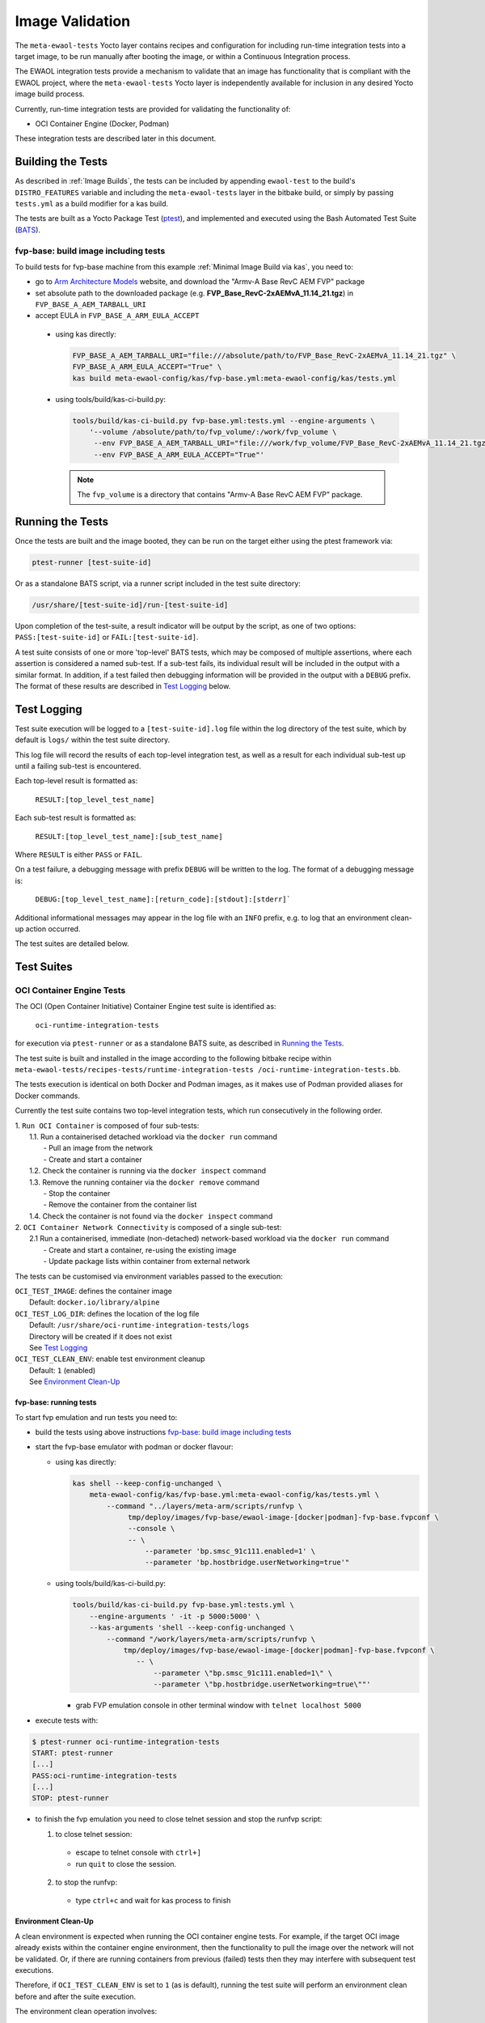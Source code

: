 Image Validation
=================

The ``meta-ewaol-tests`` Yocto layer contains recipes and configuration for
including run-time integration tests into a target image, to be run manually
after booting the image, or within a Continuous Integration process.

The EWAOL integration tests provide a mechanism to validate that an image has
functionality that is compliant with the EWAOL project, where the
``meta-ewaol-tests`` Yocto layer is independently available for inclusion in any
desired Yocto image build process.

Currently, run-time integration tests are provided for validating the
functionality of:

* OCI Container Engine (Docker, Podman)

These integration tests are described later in this document.

Building the Tests
------------------

As described in :ref:`Image Builds`, the tests can be included by
appending ``ewaol-test`` to the build's ``DISTRO_FEATURES`` variable and
including the ``meta-ewaol-tests`` layer in the bitbake build, or simply by
passing ``tests.yml`` as a build modifier for a kas build.

The tests are built as a Yocto Package Test (ptest_), and implemented and
executed using the Bash Automated Test Suite (BATS_).

.. _ptest: https://wiki.yoctoproject.org/wiki/Ptest
.. _BATS: https://github.com/bats-core/bats-core

fvp-base: build image including tests
^^^^^^^^^^^^^^^^^^^^^^^^^^^^^^^^^^^^^

To build tests for fvp-base machine from this example
:ref:`Minimal Image Build via kas`, you need to:

* go to `Arm Architecture Models`_ website, and download the "Armv-A Base RevC AEM FVP" package
* set absolute path to the downloaded package
  (e.g. **FVP_Base_RevC-2xAEMvA_11.14_21.tgz**) in ``FVP_BASE_A_AEM_TARBALL_URI``
* accept EULA in ``FVP_BASE_A_ARM_EULA_ACCEPT``

.. _Arm Architecture Models: https://developer.arm.com/tools-and-software/simulation-models/fixed-virtual-platforms/arm-ecosystem-models

  * using kas directly:

    .. code-block:: console

        FVP_BASE_A_AEM_TARBALL_URI="file:///absolute/path/to/FVP_Base_RevC-2xAEMvA_11.14_21.tgz" \
        FVP_BASE_A_ARM_EULA_ACCEPT="True" \
        kas build meta-ewaol-config/kas/fvp-base.yml:meta-ewaol-config/kas/tests.yml

  * using tools/build/kas-ci-build.py:

    .. code-block:: console

        tools/build/kas-ci-build.py fvp-base.yml:tests.yml --engine-arguments \
            '--volume /absolute/path/to/fvp_volume/:/work/fvp_volume \
             --env FVP_BASE_A_AEM_TARBALL_URI="file:///work/fvp_volume/FVP_Base_RevC-2xAEMvA_11.14_21.tgz" \
             --env FVP_BASE_A_ARM_EULA_ACCEPT="True"'

    .. note::
       The ``fvp_volume`` is a directory that contains "Armv-A Base RevC AEM FVP" package.

Running the Tests
-----------------

Once the tests are built and the image booted, they can be run on the target
either using the ptest framework via:

.. code-block:: console

   ptest-runner [test-suite-id]

Or as a standalone BATS script, via a runner script included in the test suite
directory:

.. code-block:: console

   /usr/share/[test-suite-id]/run-[test-suite-id]

Upon completion of the test-suite, a result indicator will be output by the
script, as one of two options: ``PASS:[test-suite-id]`` or
``FAIL:[test-suite-id]``.

A test suite consists of one or more 'top-level' BATS tests, which may be
composed of multiple assertions, where each assertion is considered a named
sub-test. If a sub-test fails, its individual result will be included in the
output with a similar format. In addition, if a test failed then debugging
information will be provided in the output with a ``DEBUG`` prefix. The format
of these results are described in `Test Logging`_ below.

Test Logging
------------

Test suite execution will be logged to a ``[test-suite-id].log`` file within
the log directory of the test suite, which by default is ``logs/`` within the
test suite directory.

This log file will record the results of each top-level integration test, as
well as a result for each individual sub-test up until a failing sub-test is
encountered.

Each top-level result is formatted as:

    ``RESULT:[top_level_test_name]``

Each sub-test result is formatted as:

    ``RESULT:[top_level_test_name]:[sub_test_name]``

Where ``RESULT`` is either ``PASS`` or ``FAIL``.

On a test failure, a debugging message with prefix ``DEBUG`` will be written to
the log. The format of a debugging message is:

    ``DEBUG:[top_level_test_name]:[return_code]:[stdout]:[stderr]```

Additional informational messages may appear in the log file with an ``INFO``
prefix, e.g. to log that an environment clean-up action occurred.

The test suites are detailed below.

Test Suites
-----------

OCI Container Engine Tests
^^^^^^^^^^^^^^^^^^^^^^^^^^

The OCI (Open Container Initiative) Container Engine test suite is identified
as:

    ``oci-runtime-integration-tests``

for execution via ``ptest-runner`` or as a standalone BATS suite, as described
in `Running the Tests`_.

The test suite is built and installed in the image according to the following
bitbake recipe within ``meta-ewaol-tests/recipes-tests/runtime-integration-tests
/oci-runtime-integration-tests.bb``.

The tests execution is identical on both Docker and Podman images, as it makes
use of Podman provided aliases for Docker commands.

Currently the test suite contains two top-level integration tests, which run
consecutively in the following order.

| 1. ``Run OCI Container`` is composed of four sub-tests:
|    1.1. Run a containerised detached workload via the ``docker run`` command
|        - Pull an image from the network
|        - Create and start a container
|    1.2. Check the container is running via the ``docker inspect`` command
|    1.3. Remove the running container via the ``docker remove`` command
|        - Stop the container
|        - Remove the container from the container list
|    1.4. Check the container is not found via the ``docker inspect`` command
| 2. ``OCI Container Network Connectivity`` is composed of a single sub-test:
|    2.1 Run a containerised, immediate (non-detached) network-based workload
         via the ``docker run`` command
|        - Create and start a container, re-using the existing image
|        - Update package lists within container from external network

The tests can be customised via environment variables passed to the execution:

|  ``OCI_TEST_IMAGE``: defines the container image
|    Default: ``docker.io/library/alpine``
|  ``OCI_TEST_LOG_DIR``: defines the location of the log file
|    Default: ``/usr/share/oci-runtime-integration-tests/logs``
|    Directory will be created if it does not exist
|    See `Test Logging`_
|  ``OCI_TEST_CLEAN_ENV``: enable test environment cleanup
|    Default: ``1`` (enabled)
|    See `Environment Clean-Up`_


fvp-base: running tests
"""""""""""""""""""""""

To start fvp emulation and run tests you need to:

* build the tests using above instructions `fvp-base: build image including tests`_
* start the fvp-base emulator with podman or docker flavour:

  * using kas directly:

    .. code-block:: console

      kas shell --keep-config-unchanged \
          meta-ewaol-config/kas/fvp-base.yml:meta-ewaol-config/kas/tests.yml \
              --command "../layers/meta-arm/scripts/runfvp \
                   tmp/deploy/images/fvp-base/ewaol-image-[docker|podman]-fvp-base.fvpconf \
                   --console \
                   -- \
                       --parameter 'bp.smsc_91c111.enabled=1' \
                       --parameter 'bp.hostbridge.userNetworking=true'"

  * using tools/build/kas-ci-build.py:

    .. code-block:: console

        tools/build/kas-ci-build.py fvp-base.yml:tests.yml \
            --engine-arguments ' -it -p 5000:5000' \
            --kas-arguments 'shell --keep-config-unchanged \
                --command "/work/layers/meta-arm/scripts/runfvp \
                    tmp/deploy/images/fvp-base/ewaol-image-[docker|podman]-fvp-base.fvpconf \
                       -- \
                           --parameter \"bp.smsc_91c111.enabled=1\" \
                           --parameter \"bp.hostbridge.userNetworking=true\""'

    * grab FVP emulation console in other terminal window with
      ``telnet localhost 5000``

* execute tests with:

.. code-block:: console

    $ ptest-runner oci-runtime-integration-tests
    START: ptest-runner
    [...]
    PASS:oci-runtime-integration-tests
    [...]
    STOP: ptest-runner

* to finish the fvp emulation you need to close telnet session
  and stop the runfvp script:

  1. to close telnet session:

    * escape to telnet console with ``ctrl+]``
    * run ``quit`` to close the session.

  2. to stop the runfvp:

    * type ``ctrl+c`` and wait for kas process to finish

Environment Clean-Up
""""""""""""""""""""

A clean environment is expected when running the OCI container engine tests.
For example, if the target OCI image already exists within the container engine
environment, then the functionality to pull the image over the network will not
be validated. Or, if there are running containers from previous (failed) tests
then they may interfere with subsequent test executions.

Therefore, if ``OCI_TEST_CLEAN_ENV`` is set to ``1`` (as is default), running
the test suite will perform an environment clean before and after the suite
execution.

The environment clean operation involves:

    * Determination and removal of all running containers of the image given by
      ``OCI_TEST_IMAGE``
    * Removal of the image given by ``OCI_TEST_IMAGE``, if it exists

If enabled then the environment clean operations will always be run, regardless
of test-suite success or failure.
